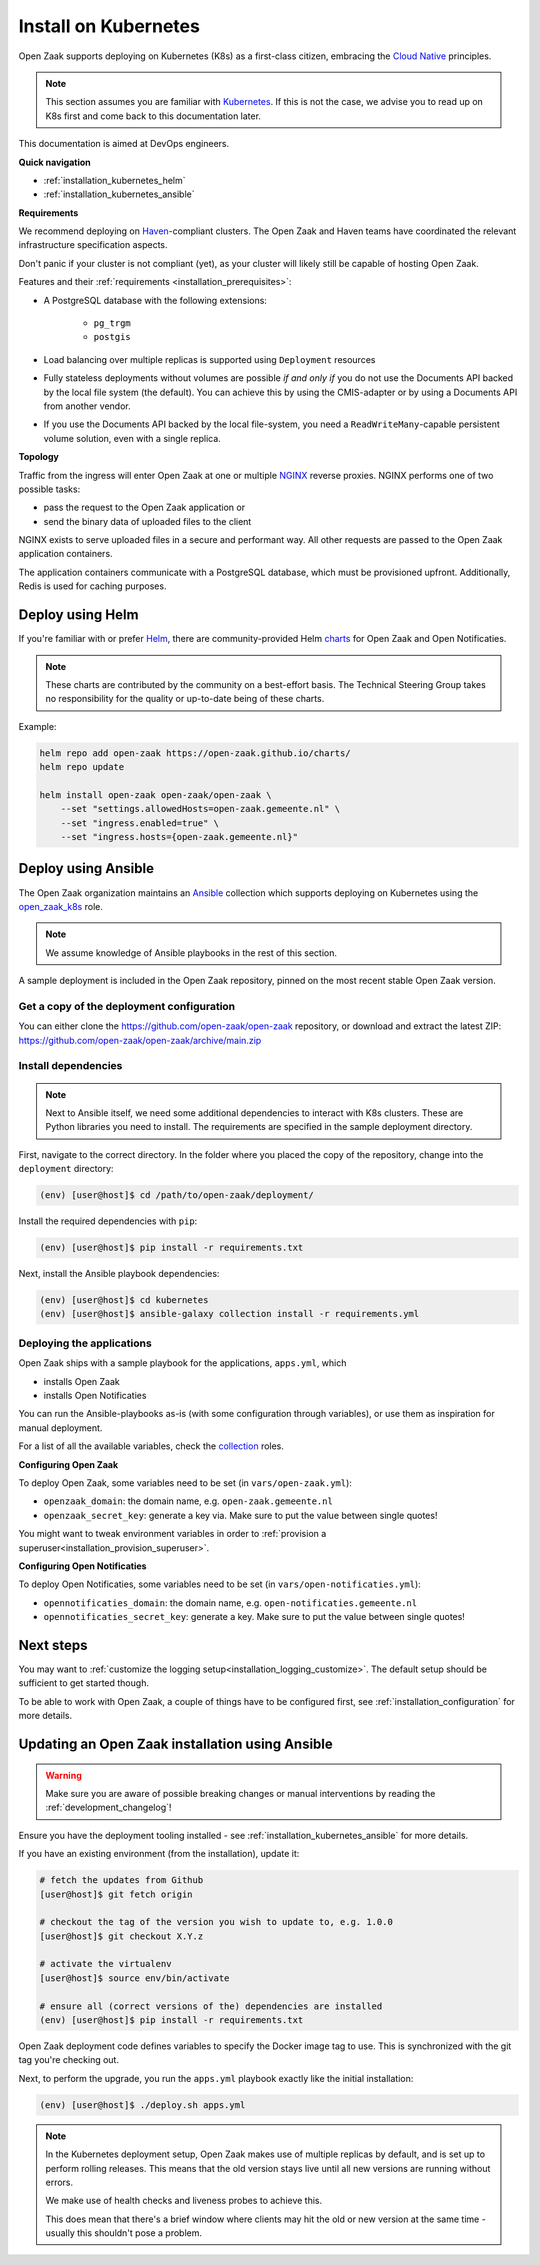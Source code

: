 .. _installation_kubernetes:

=====================
Install on Kubernetes
=====================

Open Zaak supports deploying on Kubernetes (K8s) as a first-class citizen, embracing the
`Cloud Native`_ principles.

.. note::

   This section assumes you are familiar with `Kubernetes`_. If this is not the case,
   we advise you to read up on K8s first and come back to this documentation later.

This documentation is aimed at DevOps engineers.

**Quick navigation**

* :ref:`installation_kubernetes_helm`
* :ref:`installation_kubernetes_ansible`

**Requirements**

We recommend deploying on `Haven`_-compliant clusters. The Open Zaak and Haven teams
have coordinated the relevant infrastructure specification aspects.

Don't panic if your cluster is not compliant (yet), as your cluster will likely still be
capable of hosting Open Zaak.

Features and their :ref:`requirements <installation_prerequisites>`:

* A PostgreSQL database with the following extensions:

    - ``pg_trgm``
    - ``postgis``

* Load balancing over multiple replicas is supported using ``Deployment`` resources
* Fully stateless deployments without volumes are possible *if and only if* you do not
  use the Documents API backed by the local file system (the default). You can achieve
  this by using the CMIS-adapter or by using a Documents API from another vendor.
* If you use the Documents API backed by the local file-system, you need a
  ``ReadWriteMany``-capable persistent volume solution, even with a single replica.

**Topology**

Traffic from the ingress will enter Open Zaak at one or multiple `NGINX`_
reverse proxies. NGINX performs one of two possible tasks:

* pass the request to the Open Zaak application or
* send the binary data of uploaded files to the client

NGINX exists to serve uploaded files in a secure and performant way.  All other requests
are passed to the Open Zaak application containers.

The application containers communicate with a PostgreSQL database, which must be
provisioned upfront. Additionally, Redis is used for caching purposes.

.. _installation_kubernetes_helm:

Deploy using Helm
=================

If you're familiar with or prefer Helm_, there are community-provided Helm charts_
for Open Zaak and Open Notificaties.

.. note::

   These charts are contributed by the community on a best-effort basis. The Technical
   Steering Group takes no responsibility for the quality or up-to-date being of these
   charts.

Example:

.. code-block:: bash

    helm repo add open-zaak https://open-zaak.github.io/charts/
    helm repo update

    helm install open-zaak open-zaak/open-zaak \
        --set "settings.allowedHosts=open-zaak.gemeente.nl" \
        --set "ingress.enabled=true" \
        --set "ingress.hosts={open-zaak.gemeente.nl}"

.. _Helm: https://helm.sh
.. _charts: https://github.com/open-zaak/charts

.. _installation_kubernetes_ansible:

Deploy using Ansible
====================

The Open Zaak organization maintains an Ansible_ collection which supports deploying
on Kubernetes using the open_zaak_k8s_
role.

.. note:: We assume knowledge of Ansible playbooks in the rest of this section.

A sample deployment is included in the Open Zaak repository, pinned on the most recent
stable Open Zaak version.

Get a copy of the deployment configuration
------------------------------------------

You can either clone the https://github.com/open-zaak/open-zaak repository,
or download and extract the latest ZIP:
https://github.com/open-zaak/open-zaak/archive/main.zip


Install dependencies
--------------------

.. note::

   Next to Ansible itself, we need some additional dependencies to interact with K8s
   clusters. These are Python libraries you need to install. The requirements are
   specified in the sample deployment directory.

First, navigate to the correct directory. In the folder where you placed the
copy of the repository, change into the ``deployment`` directory:

.. code-block:: shell

    (env) [user@host]$ cd /path/to/open-zaak/deployment/

Install the required dependencies with ``pip``:

.. code-block:: shell

    (env) [user@host]$ pip install -r requirements.txt

Next, install the Ansible playbook dependencies:

.. code-block:: shell

    (env) [user@host]$ cd kubernetes
    (env) [user@host]$ ansible-galaxy collection install -r requirements.yml

Deploying the applications
--------------------------

Open Zaak ships with a sample playbook for the applications, ``apps.yml``, which

* installs Open Zaak
* installs Open Notificaties

You can run the Ansible-playbooks as-is (with some configuration through variables), or
use them as inspiration for manual deployment.

For a list of all the available variables, check the
`collection <https://github.com/open-zaak/ansible-collection>`_ roles.

**Configuring Open Zaak**

To deploy Open Zaak, some variables need to be set (in ``vars/open-zaak.yml``):

* ``openzaak_domain``: the domain name, e.g. ``open-zaak.gemeente.nl``
* ``openzaak_secret_key``: generate a key via.
  Make sure to put the value between single quotes!

You might want to tweak environment variables in order to
:ref:`provision a superuser<installation_provision_superuser>`.

**Configuring Open Notificaties**

To deploy Open Notificaties, some variables need to be set (in ``vars/open-notificaties.yml``):

* ``opennotificaties_domain``: the domain name, e.g. ``open-notificaties.gemeente.nl``
* ``opennotificaties_secret_key``: generate a key.
  Make sure to put the value between single quotes!

Next steps
==========

You may want to :ref:`customize the logging setup<installation_logging_customize>`. The
default setup should be sufficient to get started though.

To be able to work with Open Zaak, a couple of things have to be configured first,
see :ref:`installation_configuration` for more details.

.. _installation_kubernetes_updating:

Updating an Open Zaak installation using Ansible
================================================

.. warning::

    Make sure you are aware of possible breaking changes or manual interventions by
    reading the :ref:`development_changelog`!

Ensure you have the deployment tooling installed - see
:ref:`installation_kubernetes_ansible` for more details.

If you have an existing environment (from the installation), update it:

.. code-block:: shell

    # fetch the updates from Github
    [user@host]$ git fetch origin

    # checkout the tag of the version you wish to update to, e.g. 1.0.0
    [user@host]$ git checkout X.Y.z

    # activate the virtualenv
    [user@host]$ source env/bin/activate

    # ensure all (correct versions of the) dependencies are installed
    (env) [user@host]$ pip install -r requirements.txt

Open Zaak deployment code defines variables to specify the Docker image tag to use. This
is synchronized with the git tag you're checking out.

Next, to perform the upgrade, you run the ``apps.yml`` playbook exactly like the
initial installation:

.. code-block:: shell

    (env) [user@host]$ ./deploy.sh apps.yml

.. note::

    In the Kubernetes deployment setup, Open Zaak makes use of multiple replicas by
    default, and is set up to perform rolling releases. This means that the old version
    stays live until all new versions are running without errors.

    We make use of health checks and liveness probes to achieve this.

    This does mean that there's a brief window where clients may hit the old or new
    version at the same time - usually this shouldn't pose a problem.


.. links used in doc

.. _Kubernetes: https://kubernetes.io/
.. _Cloud Native: https://www.cncf.io/about/who-we-are/
.. _Haven: https://haven.commonground.nl/
.. _NGINX: https://www.nginx.com/
.. _Ansible: https://www.ansible.com/
.. _open_zaak_k8s: https://github.com/open-zaak/ansible-collection/tree/main/roles/open_zaak_k8s
